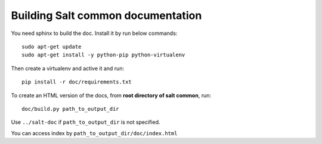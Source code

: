 Building Salt common documentation
==================================

You need sphinx to build the doc. Install it by run below commands::

  sudo apt-get update
  sudo apt-get install -y python-pip python-virtualenv

Then create a virtualenv and active it and run::

  pip install -r doc/requirements.txt

To create an HTML version of the docs, from **root directory of salt common**,
run::

  doc/build.py path_to_output_dir

Use ``../salt-doc`` if ``path_to_output_dir`` is not specified.

You can access index by ``path_to_output_dir/doc/index.html``
